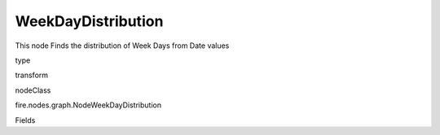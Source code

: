 
WeekDayDistribution
^^^^^^ 

This node Finds the distribution of Week Days from Date values

type

transform

nodeClass

fire.nodes.graph.NodeWeekDayDistribution

Fields

+----------------+------------------+------------------------------------+
|      Name      |       Title      |             Description            |
+----------------+------------------+------------------------------------+
| graphType | Chart Type | input graph type | 
+----------------+------------------+------------------------------------+
| yCols | Y Columns | input to y axis | 
+----------------+------------------+------------------------------------+
